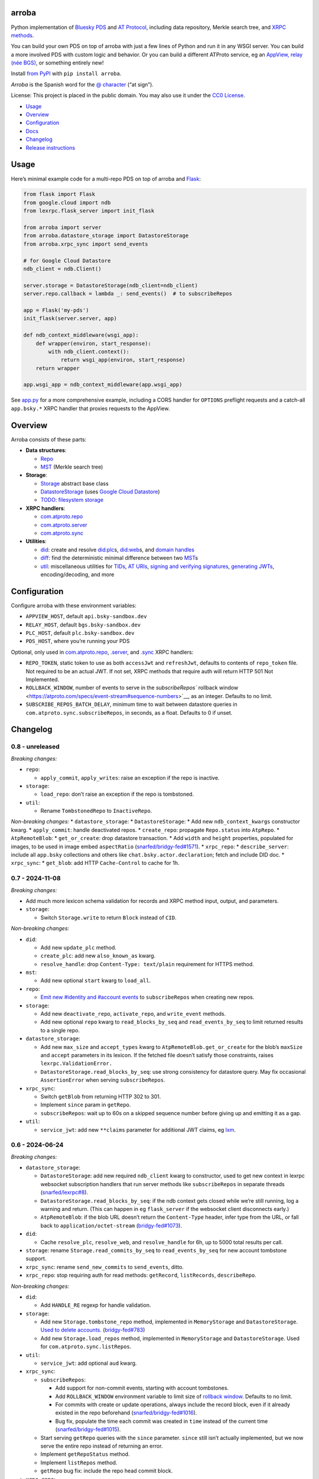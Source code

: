 arroba
------

Python implementation of `Bluesky <https://blueskyweb.xyz/>`__
`PDS <https://atproto.com/guides/data-repos>`__ and `AT
Protocol <https://atproto.com/specs/atp>`__, including data repository,
Merkle search tree, and `XRPC
methods <https://atproto.com/lexicons/com-atproto-sync>`__.

You can build your own PDS on top of arroba with just a few lines of
Python and run it in any WSGI server. You can build a more involved PDS
with custom logic and behavior. Or you can build a different ATProto
service, eg an `AppView, relay (née
BGS) <https://blueskyweb.xyz/blog/5-5-2023-federation-architecture>`__,
or something entirely new!

Install `from PyPI <https://pypi.org/project/arroba/>`__ with
``pip install arroba``.

*Arroba* is the Spanish word for the `@
character <https://en.wikipedia.org/wiki/At_sign>`__ (“at sign”).

License: This project is placed in the public domain. You may also use
it under the `CC0
License <https://creativecommons.org/publicdomain/zero/1.0/>`__.

- `Usage <#usage>`__
- `Overview <#overview>`__
- `Configuration <#configuration>`__
- `Docs <https://arroba.readthedocs.io/>`__
- `Changelog <#changelog>`__
- `Release instructions <#release-instructions>`__

Usage
-----

Here’s minimal example code for a multi-repo PDS on top of arroba and
`Flask <https://flask.palletsprojects.com/>`__:

.. code:: py

   from flask import Flask
   from google.cloud import ndb
   from lexrpc.flask_server import init_flask

   from arroba import server
   from arroba.datastore_storage import DatastoreStorage
   from arroba.xrpc_sync import send_events

   # for Google Cloud Datastore
   ndb_client = ndb.Client()

   server.storage = DatastoreStorage(ndb_client=ndb_client)
   server.repo.callback = lambda _: send_events()  # to subscribeRepos

   app = Flask('my-pds')
   init_flask(server.server, app)

   def ndb_context_middleware(wsgi_app):
       def wrapper(environ, start_response):
           with ndb_client.context():
               return wsgi_app(environ, start_response)
       return wrapper

   app.wsgi_app = ndb_context_middleware(app.wsgi_app)

See `app.py <https://github.com/snarfed/arroba/blob/main/app.py>`__
for a more comprehensive example, including a CORS handler for
``OPTIONS`` preflight requests and a catch-all ``app.bsky.*`` XRPC
handler that proxies requests to the AppView.

Overview
--------

Arroba consists of these parts:

- **Data structures**:

  - `Repo <https://arroba.readthedocs.io/en/stable/source/arroba.html#arroba.repo.Repo>`__
  - `MST <https://arroba.readthedocs.io/en/stable/source/arroba.html#arroba.mst.MST>`__
    (Merkle search tree)

- **Storage**:

  - `Storage <https://arroba.readthedocs.io/en/stable/source/arroba.html#arroba.storage.Storage>`__
    abstract base class
  - `DatastoreStorage <https://arroba.readthedocs.io/en/stable/source/arroba.html#arroba.datastore_storage.DatastoreStorage>`__
    (uses `Google Cloud
    Datastore <https://cloud.google.com/datastore/docs/>`__)
  - `TODO: filesystem
    storage <https://github.com/snarfed/arroba/issues/5>`__

- **XRPC handlers**:

  - `com.atproto.repo <https://arroba.readthedocs.io/en/stable/source/arroba.html#module-arroba.xrpc_repo>`__
  - `com.atproto.server <https://arroba.readthedocs.io/en/stable/source/arroba.html#module-arroba.xrpc_server>`__
  - `com.atproto.sync <https://arroba.readthedocs.io/en/stable/source/arroba.html#module-arroba.xrpc_sync>`__

- **Utilities**:

  - `did <https://arroba.readthedocs.io/en/stable/source/arroba.html#module-arroba.did>`__:
    create and resolve
    `did:plc <https://atproto.com/specs/did-plc>`__\ s,
    `did:web <https://w3c-ccg.github.io/did-method-web/>`__\ s, and
    `domain handles <https://atproto.com/specs/handle>`__
  - `diff <https://arroba.readthedocs.io/en/stable/source/arroba.html#module-arroba.diff>`__:
    find the deterministic minimal difference between two
    `MST <https://arroba.readthedocs.io/en/stable/source/arroba.html#arroba.mst.MST>`__\ s
  - `util <https://arroba.readthedocs.io/en/stable/source/arroba.html#module-arroba.util>`__:
    miscellaneous utilities for
    `TIDs <https://atproto.com/specs/record-key#record-key-type-tid>`__,
    `AT URIs <https://atproto.com/specs/at-uri-scheme>`__, `signing and
    verifying
    signatures <https://atproto.com/specs/repository#commit-objects>`__,
    `generating
    JWTs <https://atproto.com/specs/xrpc#inter-service-authentication-temporary-specification>`__,
    encoding/decoding, and more

Configuration
-------------

Configure arroba with these environment variables:

- ``APPVIEW_HOST``, default ``api.bsky-sandbox.dev``
- ``RELAY_HOST``, default ``bgs.bsky-sandbox.dev``
- ``PLC_HOST``, default ``plc.bsky-sandbox.dev``
- ``PDS_HOST``, where you’re running your PDS

Optional, only used in
`com.atproto.repo <https://arroba.readthedocs.io/en/stable/source/arroba.html#module-arroba.xrpc_repo>`__,
`.server <https://arroba.readthedocs.io/en/stable/source/arroba.html#module-arroba.xrpc_server>`__,
and
`.sync <https://arroba.readthedocs.io/en/stable/source/arroba.html#module-arroba.xrpc_sync>`__
XRPC handlers:

- ``REPO_TOKEN``, static token to use as both ``accessJwt`` and
  ``refreshJwt``, defaults to contents of ``repo_token`` file. Not
  required to be an actual JWT. If not set, XRPC methods that require
  auth will return HTTP 501 Not Implemented.
- ``ROLLBACK_WINDOW``, number of events to serve in the
  `subscribeRepos`` rollback
  window <https://atproto.com/specs/event-stream#sequence-numbers>`__,
  as an integer. Defaults to no limit.
- ``SUBSCRIBE_REPOS_BATCH_DELAY``, minimum time to wait between
  datastore queries in ``com.atproto.sync.subscribeRepos``, in seconds,
  as a float. Defaults to 0 if unset.

.. raw:: html

   <!-- Only used in app.py:
   * `REPO_DID`, repo user's DID, defaults to contents of `repo_did` file
   * `REPO_HANDLE`, repo user's domain handle, defaults to `did:plc:*.json` file
   * `REPO_PASSWORD`, repo user's password, defaults to contents of `repo_password` file
   * `REPO_PRIVKEY`, repo user's private key in PEM format, defaults to contents of `privkey.pem` file
   -->

Changelog
---------

0.8 - unreleased
~~~~~~~~~~~~~~~~

*Breaking changes:*

- ``repo``:

  - ``apply_commit``, ``apply_writes``: raise an exception if the repo
    is inactive.

- ``storage``:

  - ``load_repo``: don’t raise an exception if the repo is tombstoned.

- ``util``:

  - Rename ``TombstonedRepo`` to ``InactiveRepo``.

*Non-breaking changes:* \* ``datastore_storage``: \*
``DatastoreStorage``: \* Add new ``ndb_context_kwargs`` constructor
kwarg. \* ``apply_commit``: handle deactivated repos. \*
``create_repo``: propagate ``Repo.status`` into ``AtpRepo``. \*
``AtpRemoteBlob``: \* ``get_or_create``: drop datastore transaction. \*
Add ``width`` and ``height`` properties, populated for images, to be
used in image embed ``aspectRatio``
(`snarfed/bridgy-fed#1571 <https://github.com/snarfed/bridgy-fed/issues/1571>`__).
\* ``xrpc_repo``: \* ``describe_server``: include all ``app.bsky``
collections and others like ``chat.bsky.actor.declaration``; fetch and
include DID doc. \* ``xrpc_sync``: \* ``get_blob``: add HTTP
``Cache-Control`` to cache for 1h.

0.7 - 2024-11-08
~~~~~~~~~~~~~~~~

*Breaking changes:*

- Add much more lexicon schema validation for records and XRPC method
  input, output, and parameters.
- ``storage``:

  - Switch ``Storage.write`` to return ``Block`` instead of ``CID``.

*Non-breaking changes:*

- ``did``:

  - Add new ``update_plc`` method.
  - ``create_plc``: add new ``also_known_as`` kwarg.
  - ``resolve_handle``: drop ``Content-Type: text/plain`` requirement
    for HTTPS method.

- ``mst``:

  - Add new optional ``start`` kwarg to ``load_all``.

- ``repo``:

  - `Emit new #identity and #account
    events <https://github.com/snarfed/bridgy-fed/issues/1119>`__ to
    ``subscribeRepos`` when creating new repos.

- ``storage``:

  - Add new ``deactivate_repo``, ``activate_repo``, and ``write_event``
    methods.
  - Add new optional ``repo`` kwarg to ``read_blocks_by_seq`` and
    ``read_events_by_seq`` to limit returned results to a single repo.

- ``datastore_storage``:

  - Add new ``max_size`` and ``accept_types`` kwarg to
    ``AtpRemoteBlob.get_or_create`` for the blob’s ``maxSize`` and
    ``accept`` parameters in its lexicon. If the fetched file doesn’t
    satisfy those constraints, raises ``lexrpc.ValidationError.``
  - ``DatastoreStorage.read_blocks_by_seq``: use strong consistency for
    datastore query. May fix occasional ``AssertionError`` when serving
    ``subscribeRepos``.

- ``xrpc_sync``:

  - Switch ``getBlob`` from returning HTTP 302 to 301.
  - Implement ``since`` param in ``getRepo``.
  - ``subscribeRepos``: wait up to 60s on a skipped sequence number
    before giving up and emitting it as a gap.

- ``util``:

  - ``service_jwt``: add new ``**claims`` parameter for additional JWT
    claims, eg
    `lxm <https://github.com/bluesky-social/atproto/discussions/2687>`__.

.. _section-1:

0.6 - 2024-06-24
~~~~~~~~~~~~~~~~

*Breaking changes:*

- ``datastore_storage``:

  - ``DatastoreStorage``: add new required ``ndb_client`` kwarg to
    constructor, used to get new context in lexrpc websocket
    subscription handlers that run server methods like
    ``subscribeRepos`` in separate threads
    (`snarfed/lexrpc#8 <https://github.com/snarfed/lexrpc/issues/8>`__).
  - ``DatastoreStorage.read_blocks_by_seq``: if the ndb context gets
    closed while we’re still running, log a warning and return. (This
    can happen in eg ``flask_server`` if the websocket client
    disconnects early.)
  - ``AtpRemoteBlob``: if the blob URL doesn’t return the
    ``Content-Type`` header, infer type from the URL, or fall back to
    ``application/octet-stream``
    (`bridgy-fed#1073 <https://github.com/snarfed/bridgy-fed/issues/1073>`__).

- ``did``:

  - Cache ``resolve_plc``, ``resolve_web``, and ``resolve_handle`` for
    6h, up to 5000 total results per call.

- ``storage``: rename ``Storage.read_commits_by_seq`` to
  ``read_events_by_seq`` for new account tombstone support.
- ``xrpc_sync``: rename ``send_new_commits`` to ``send_events``, ditto.
- ``xrpc_repo``: stop requiring auth for read methods: ``getRecord``,
  ``listRecords``, ``describeRepo``.

*Non-breaking changes:*

- ``did``:

  - Add ``HANDLE_RE`` regexp for handle validation.

- ``storage``:

  - Add new ``Storage.tombstone_repo`` method, implemented in
    ``MemoryStorage`` and ``DatastoreStorage``. `Used to delete
    accounts. <https://github.com/bluesky-social/atproto/discussions/2503#discussioncomment-9502339>`__
    (`bridgy-fed#783 <https://github.com/snarfed/bridgy-fed/issues/783>`__)
  - Add new ``Storage.load_repos`` method, implemented in
    ``MemoryStorage`` and ``DatastoreStorage``. Used for
    ``com.atproto.sync.listRepos``.

- ``util``:

  - ``service_jwt``: add optional ``aud`` kwarg.

- ``xrpc_sync``:

  - ``subscribeRepos``:

    - Add support for non-commit events, starting with account
      tombstones.
    - Add ``ROLLBACK_WINDOW`` environment variable to limit size of
      `rollback
      window <https://atproto.com/specs/event-stream#sequence-numbers>`__.
      Defaults to no limit.
    - For commits with create or update operations, always include the
      record block, even if it already existed in the repo beforehand
      (`snarfed/bridgy-fed#1016 <https://github.com/snarfed/bridgy-fed/issues/1016>`__).
    - Bug fix, populate the time each commit was created in ``time``
      instead of the current time
      (`snarfed/bridgy-fed#1015 <https://github.com/snarfed/bridgy-fed/issues/1015>`__).

  - Start serving ``getRepo`` queries with the ``since`` parameter.
    ``since`` still isn’t actually implemented, but we now serve the
    entire repo instead of returning an error.
  - Implement ``getRepoStatus`` method.
  - Implement ``listRepos`` method.
  - ``getRepo`` bug fix: include the repo head commit block.

- ``xrpc_repo``:

  - ``getRecord``: encoded returned records correctly as
    `ATProto-flavored
    DAG-JSON <https://atproto.com/specs/data-model>`__.

- ``xrpc_*``: return ``RepoNotFound`` and ``RepoDeactivated`` errors
  when appropriate
  (`snarfed/bridgy-fed#1083 <https://github.com/snarfed/bridgy-fed/issues/1083>`__).

.. _section-2:

0.5 - 2024-03-16
~~~~~~~~~~~~~~~~

- Bug fix: base32-encode TIDs in record keys, ``at://`` URIs, commit
  ``rev``\ s, etc. Before, we were using the integer UNIX timestamp
  directly, which happened to be the same 13 character length. Oops.
- Switch from ``BGS_HOST`` environment variable to ``RELAY_HOST``.
  ``BGS_HOST`` is still supported for backward compatibility.
- ``datastore_storage``:

  - Bug fix for ``DatastoreStorage.last_seq``, handle new NSID.
  - Add new ``AtpRemoteBlob`` class for storing “remote” blobs,
    available at public HTTP URLs, that we don’t store ourselves.

- ``did``:

  - ``create_plc``: strip padding from genesis operation signature (for
    `did-method-plc#54 <https://github.com/did-method-plc/did-method-plc/pull/54>`__,
    `atproto#1839 <https://github.com/bluesky-social/atproto/pull/1839>`__).
  - ``resolve_handle``: return None on bad domain, eg ``.foo.com``.
  - ``resolve_handle`` bug fix: handle ``charset`` specifier in HTTPS
    method response ``Content-Type``.

- ``util``:

  - ``new_key``: add ``seed`` kwarg to allow deterministic key
    generation.

- ``xrpc_repo``:

  - ``getRecord``: try to load record locally first; if not available,
    forward to AppView.

- ``xrpc_sync``:

  - Implement ``getBlob``, right now only based on “remote” blobs stored
    in ``AtpRemoteBlob``\ s in datastore storage.

.. _section-3:

0.4 - 2023-09-19
~~~~~~~~~~~~~~~~

- Migrate to `ATProto repo
  v3 <https://atproto.com/blog/repo-sync-update>`__. Specifically, the
  existing ``subscribeRepos`` sequence number is reused as the new
  ``rev`` field in commits.
  (`Discussion. <https://github.com/bluesky-social/atproto/discussions/1607>`__).
- Add new ``did`` module with utilities to create and resolve
  ``did:plc``\ s and resolve ``did:web``\ s.
- Add new ``util.service_jwt`` function that generates `ATProto
  inter-service
  JWTs <https://atproto.com/specs/xrpc#inter-service-authentication-temporary-specification>`__.
- ``Repo``:

  - Add new ``signing_key``/``rotation_key`` attributes. Generate store,
    and load both in ``datastore_storage``.
  - Remove ``format_init_commit``, migrate existing calls to
    ``format_commit``.

- ``Storage``:

  - Rename ``read_from_seq`` => ``read_blocks_by_seq`` (and in
    ``MemoryStorage`` and ``DatastoreStorage``), add new
    ``read_commits_by_seq`` method.
  - Merge ``load_repo`` ``did``/``handle`` kwargs into
    ``did_or_handle``.

- XRPCs:

  - Make ``subscribeRepos`` check storage for all new commits every time
    it wakes up.

    - As part of this, replace ``xrpc_sync.enqueue_commit`` with new
      ``send_new_commits`` function that takes no parameters.

  - Drop bundled ``app.bsky``/``com.atproto`` lexicons, use
    `lexrpc <https://lexrpc.readthedocs.io/>`__\ ’s instead.

.. _section-4:

0.3 - 2023-08-29
~~~~~~~~~~~~~~~~

Big milestone: arroba is successfully federating with the `ATProto
sandbox <https://atproto.com/blog/federation-developer-sandbox>`__! See
`app.py <https://github.com/snarfed/arroba/blob/main/app.py>`__ for the
minimal demo code needed to wrap arroba in a fully functional PDS.

- Add Google Cloud Datastore implementation of repo storage.
- Implement ``com.atproto`` XRPC methods needed to federate with
  sandbox, including most of ``repo`` and ``sync``.

  - Notably, includes ``subscribeRepos`` server side over websocket.

- …and much more.

.. _section-5:

0.2 - 2023-05-18
~~~~~~~~~~~~~~~~

Implement repo and commit chain in new Repo class, including pluggable
storage. This completes the first pass at all PDS data structures. Next
release will include initial implementations of the
``com.atproto.sync.*`` XRPC methods.

.. _section-6:

0.1 - 2023-04-30
~~~~~~~~~~~~~~~~

Initial release! Still very in progress. MST, Walker, and Diff classes
are mostly complete and working. Repo, commits, and sync XRPC methods
are still in progress.

Release instructions
--------------------

Here’s how to package, test, and ship a new release.

1.  Run the unit tests.

    .. code:: sh

       source local/bin/activate.csh
       python -m unittest discover
       python -m unittest arroba.tests.mst_test_suite # more extensive, slower tests (deliberately excluded from autodiscovery)

2.  Bump the version number in ``pyproject.toml`` and ``docs/conf.py``.
    ``git grep`` the old version number to make sure it only appears in
    the changelog. Change the current changelog entry in ``README.md``
    for this new version from *unreleased* to the current date.

3.  Build the docs. If you added any new modules, add them to the
    appropriate file(s) in ``docs/source/``. Then run
    ``./docs/build.sh``. Check that the generated HTML looks fine by
    opening ``docs/_build/html/index.html`` and looking around.

4.  .. code:: sh

          setenv ver X.Y
          git commit -am "release v$ver"

5.  Upload to `test.pypi.org <https://test.pypi.org/>`__ for testing.

    .. code:: sh

       python -m build
       twine upload -r pypitest dist/arroba-$ver*

6.  Install from test.pypi.org.

    .. code:: sh

       cd /tmp
       python -m venv local
       source local/bin/activate.csh
       # make sure we force pip to use the uploaded version
       pip uninstall arroba
       pip install --upgrade pip
       pip install -i https://test.pypi.org/simple --extra-index-url https://pypi.org/simple arroba==$ver
       deactivate

7.  Smoke test that the code trivially loads and runs.

    .. code:: sh

       source local/bin/activate.csh
       python

       from arroba import did
       did.resolve_handle('snarfed.org')

       deactivate

8.  Tag the release in git. In the tag message editor, delete the
    generated comments at bottom, leave the first line blank (to omit
    the release “title” in github), put ``### Notable changes`` on the
    second line, then copy and paste this version’s changelog contents
    below it.

    .. code:: sh

       git tag -a v$ver --cleanup=verbatim
       git push && git push --tags

9.  `Click here to draft a new release on
    GitHub. <https://github.com/snarfed/arroba/releases/new>`__ Enter
    ``vX.Y`` in the *Tag version* box. Leave *Release title* empty. Copy
    ``### Notable changes`` and the changelog contents into the
    description text box.

10. Upload to `pypi.org <https://pypi.org/>`__!

    .. code:: sh

       twine upload dist/arroba-$ver*

11. `Wait for the docs to build on Read the
    Docs <https://readthedocs.org/projects/arroba/builds/>`__, then
    check that they look ok.

12. On the `Versions
    page <https://readthedocs.org/projects/arroba/versions/>`__, check
    that the new version is active, If it’s not, activate it in the
    *Activate a Version* section.
